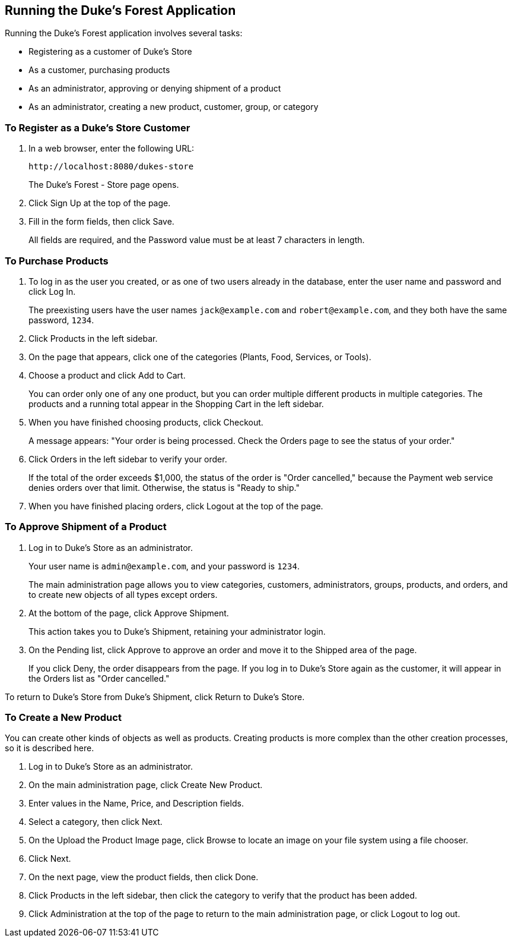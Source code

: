 == Running the Duke's Forest Application

Running the Duke's Forest application involves several tasks:

* Registering as a customer of Duke's Store

* As a customer, purchasing products

* As an administrator, approving or denying shipment of a product

* As an administrator, creating a new product, customer, group, or category

=== To Register as a Duke's Store Customer

. In a web browser, enter the following URL:
+
----
http://localhost:8080/dukes-store
----
+
The Duke's Forest - Store page opens.

. Click Sign Up at the top of the page.

. Fill in the form fields, then click Save.
+
All fields are required, and the Password value must be at least 7 characters in length.

=== To Purchase Products

. To log in as the user you created, or as one of two users already in the database, enter the user name and password and click Log In.
+
The preexisting users have the user names `jack@example.com` and `robert@example.com`, and they both have the same password, `1234`.

. Click Products in the left sidebar.

. On the page that appears, click one of the categories (Plants, Food, Services, or Tools).

. Choose a product and click Add to Cart.
+
You can order only one of any one product, but you can order multiple different products in multiple categories.
The products and a running total appear in the Shopping Cart in the left sidebar.

. When you have finished choosing products, click Checkout.
+
A message appears: "Your order is being processed. Check the Orders page to see the status of your order."

. Click Orders in the left sidebar to verify your order.
+
If the total of the order exceeds $1,000, the status of the order is "Order cancelled," because the Payment web service denies orders over that limit.
Otherwise, the status is "Ready to ship."

. When you have finished placing orders, click Logout at the top of the page.

=== To Approve Shipment of a Product

. Log in to Duke's Store as an administrator.
+
Your user name is `admin@example.com`, and your password is `1234`.
+
The main administration page allows you to view categories, customers, administrators, groups, products, and orders, and to create new objects of all types except orders.

. At the bottom of the page, click Approve Shipment.
+
This action takes you to Duke's Shipment, retaining your administrator login.

. On the Pending list, click Approve to approve an order and move it to the Shipped area of the page.
+
If you click Deny, the order disappears from the page.
If you log in to Duke's Store again as the customer, it will appear in the Orders list as "Order cancelled."

To return to Duke's Store from Duke's Shipment, click Return to Duke's Store.

=== To Create a New Product

You can create other kinds of objects as well as products.
Creating products is more complex than the other creation processes, so it is described here.

. Log in to Duke's Store as an administrator.

. On the main administration page, click Create New Product.

. Enter values in the Name, Price, and Description fields.

. Select a category, then click Next.

. On the Upload the Product Image page, click Browse to locate an image on your file system using a file chooser.

. Click Next.

. On the next page, view the product fields, then click Done.

. Click Products in the left sidebar, then click the category to verify that the product has been added.

. Click Administration at the top of the page to return to the main administration page, or click Logout to log out.
